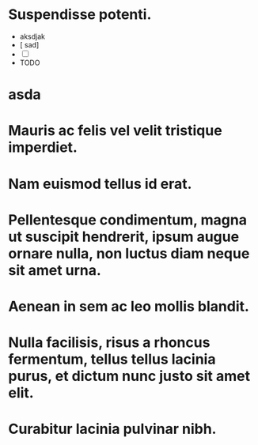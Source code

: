 * Suspendisse potenti.
  * aksdjak
  * [ sad] 
  * [ ]
  * TODO 
* asda
* Mauris ac felis vel velit tristique imperdiet.
* Nam euismod tellus id erat.
* Pellentesque condimentum, magna ut suscipit hendrerit, ipsum augue ornare nulla, non luctus diam neque sit amet urna.
* Aenean in sem ac leo mollis blandit.
* Nulla facilisis, risus a rhoncus fermentum, tellus tellus lacinia purus, et dictum nunc justo sit amet elit.
* Curabitur lacinia pulvinar nibh.
